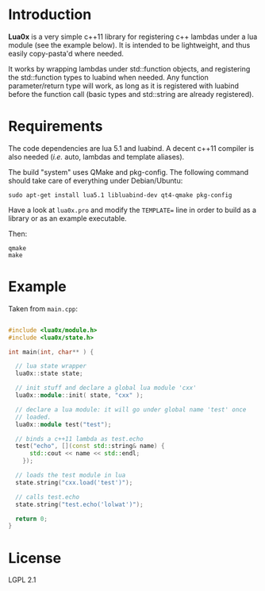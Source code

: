 * Introduction

  *Lua0x* is a very simple c++11 library for registering c++ lambdas
  under a lua module (see the example below). It is intended to be
  lightweight, and thus easily copy-pasta'd where needed.

  It works by wrapping lambdas under std::function objects, and
  registering the std::function types to luabind when needed. Any
  function parameter/return type will work, as long as it is
  registered with luabind before the function call (basic types and
  std::string are already registered).
  
* Requirements
  
  The code dependencies are lua 5.1 and luabind. A decent c++11
  compiler is also needed (/i.e./ auto, lambdas and template aliases).

  The build "system" uses QMake and pkg-config. The following command
  should take care of everything under Debian/Ubuntu:

: sudo apt-get install lua5.1 libluabind-dev qt4-qmake pkg-config
  
  Have a look at ~lua0x.pro~ and modify the ~TEMPLATE=~ line in order
  to build as a library or as an example executable.
  
  Then:

: qmake
: make

* Example

Taken from ~main.cpp~:

#+BEGIN_SRC CPP

#include <lua0x/module.h>
#include <lua0x/state.h>

int main(int, char** ) {

  // lua state wrapper
  lua0x::state state;

  // init stuff and declare a global lua module 'cxx'
  lua0x::module::init( state, "cxx" );
  
  // declare a lua module: it will go under global name 'test' once
  // loaded.
  lua0x::module test("test");
  
  // binds a c++11 lambda as test.echo
  test("echo", [](const std::string& name) { 
      std::cout << name << std::endl; 
    });
  
  // loads the test module in lua
  state.string("cxx.load('test')");
  
  // calls test.echo
  state.string("test.echo('lolwat')");
  
  return 0;
}
#+END_SRC


* License

  LGPL 2.1

  
